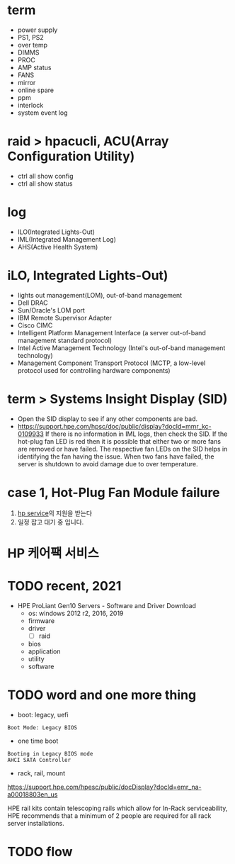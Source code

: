* term

- power supply
- PS1, PS2
- over temp
- DIMMS
- PROC
- AMP status
- FANS
- mirror
- online spare
- ppm
- interlock
- system event log

* raid > hpacucli, ACU(Array Configuration Utility)

- ctrl all show config
- ctrl all show status

* log

- ILO(Integrated Lights-Out)
- IML(Integrated Management Log)
- AHS(Active Health System)

* iLO, Integrated Lights-Out)

- lights out management(LOM), out-of-band management
- Dell DRAC
- Sun/Oracle's LOM port
- IBM Remote Supervisor Adapter
- Cisco CIMC
- Intelligent Platform Management Interface (a server out-of-band management standard protocol)
- Intel Active Management Technology (Intel's out-of-band management technology)
- Management Component Transport Protocol (MCTP, a low-level protocol used for controlling hardware components)

* term > Systems Insight Display (SID)

- Open the SID display to see if any other components are bad.
- https://support.hpe.com/hpsc/doc/public/display?docId=mmr_kc-0109933
  If there is no information in IML logs, then check the SID. If the hot-plug fan LED is red then it is possible that either two or more fans are removed or have failed. The respective fan LEDs on the SID helps in identifying the fan having the issue. When two fans have failed, the server is shutdown to avoid damage due to over temperature.

* case 1, Hot-Plug Fan Module failure

1. [[file:hp-service.org][hp service]]의 지원을 받는다
2. 일정 잡고 대기 중 입니다.

* HP 케어팩 서비스

* TODO recent, 2021

- HPE ProLiant Gen10 Servers - Software and Driver Download
  - os: windows 2012 r2, 2016, 2019
  - firmware
  - driver
    - [ ] raid
  - bios
  - application
  - utility
  - software

* TODO word and one more thing

- boot: legacy, uefi

#+BEGIN_SRC 
Boot Mode: Legacy BIOS
#+END_SRC

- one time boot

#+BEGIN_SRC 
Booting in Legacy BIOS mode
AHCI SATA Controller
#+END_SRC

- rack, rail, mount

https://support.hpe.com/hpesc/public/docDisplay?docId=emr_na-a00018803en_us

HPE rail kits contain telescoping rails which allow for In-Rack serviceability, HPE recommends that a minimum of 2 people are required for all rack server installations.
* TODO flow

